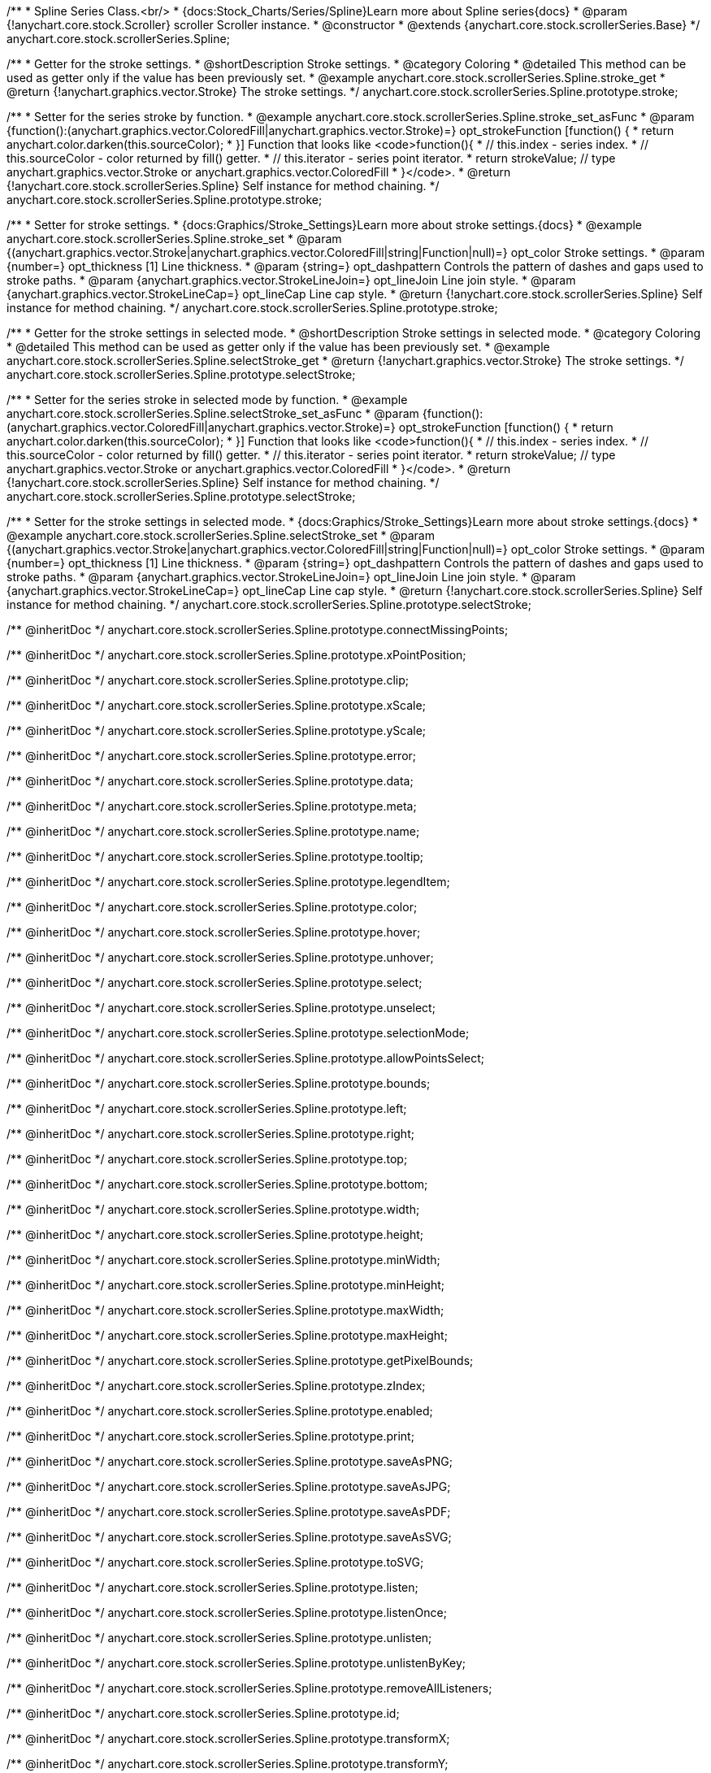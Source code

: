 /**
 * Spline Series Class.<br/>
 * {docs:Stock_Charts/Series/Spline}Learn more about Spline series{docs}
 * @param {!anychart.core.stock.Scroller} scroller Scroller instance.
 * @constructor
 * @extends {anychart.core.stock.scrollerSeries.Base}
 */
anychart.core.stock.scrollerSeries.Spline;


//----------------------------------------------------------------------------------------------------------------------
//
//  anychart.core.stock.scrollerSeries.Spline.prototype.stroke
//
//----------------------------------------------------------------------------------------------------------------------

/**
 * Getter for the stroke settings.
 * @shortDescription Stroke settings.
 * @category Coloring
 * @detailed This method can be used as getter only if the value has been previously set.
 * @example anychart.core.stock.scrollerSeries.Spline.stroke_get
 * @return {!anychart.graphics.vector.Stroke} The stroke settings.
 */
anychart.core.stock.scrollerSeries.Spline.prototype.stroke;

/**
 * Setter for the series stroke by function.
 * @example anychart.core.stock.scrollerSeries.Spline.stroke_set_asFunc
 * @param {function():(anychart.graphics.vector.ColoredFill|anychart.graphics.vector.Stroke)=} opt_strokeFunction [function() {
 *  return anychart.color.darken(this.sourceColor);
 * }] Function that looks like <code>function(){
 *    // this.index - series index.
 *    // this.sourceColor - color returned by fill() getter.
 *    // this.iterator - series point iterator.
 *    return strokeValue; // type anychart.graphics.vector.Stroke or anychart.graphics.vector.ColoredFill
 * }</code>.
 * @return {!anychart.core.stock.scrollerSeries.Spline} Self instance for method chaining.
 */
anychart.core.stock.scrollerSeries.Spline.prototype.stroke;

/**
 * Setter for stroke settings.
 * {docs:Graphics/Stroke_Settings}Learn more about stroke settings.{docs}
 * @example anychart.core.stock.scrollerSeries.Spline.stroke_set
 * @param {(anychart.graphics.vector.Stroke|anychart.graphics.vector.ColoredFill|string|Function|null)=} opt_color Stroke settings.
 * @param {number=} opt_thickness [1] Line thickness.
 * @param {string=} opt_dashpattern Controls the pattern of dashes and gaps used to stroke paths.
 * @param {anychart.graphics.vector.StrokeLineJoin=} opt_lineJoin Line join style.
 * @param {anychart.graphics.vector.StrokeLineCap=} opt_lineCap Line cap style.
 * @return {!anychart.core.stock.scrollerSeries.Spline} Self instance for method chaining.
 */
anychart.core.stock.scrollerSeries.Spline.prototype.stroke;


//----------------------------------------------------------------------------------------------------------------------
//
//  anychart.core.stock.scrollerSeries.Spline.prototype.selectStroke
//
//----------------------------------------------------------------------------------------------------------------------

/**
 * Getter for the stroke settings in selected mode.
 * @shortDescription Stroke settings in selected mode.
 * @category Coloring
 * @detailed This method can be used as getter only if the value has been previously set.
 * @example anychart.core.stock.scrollerSeries.Spline.selectStroke_get
 * @return {!anychart.graphics.vector.Stroke} The stroke settings.
 */
anychart.core.stock.scrollerSeries.Spline.prototype.selectStroke;

/**
 * Setter for the series stroke in selected mode by function.
 * @example anychart.core.stock.scrollerSeries.Spline.selectStroke_set_asFunc
 * @param {function():(anychart.graphics.vector.ColoredFill|anychart.graphics.vector.Stroke)=} opt_strokeFunction [function() {
 *  return anychart.color.darken(this.sourceColor);
 * }] Function that looks like <code>function(){
 *    // this.index - series index.
 *    // this.sourceColor - color returned by fill() getter.
 *    // this.iterator - series point iterator.
 *    return strokeValue; // type anychart.graphics.vector.Stroke or anychart.graphics.vector.ColoredFill
 * }</code>.
 * @return {!anychart.core.stock.scrollerSeries.Spline} Self instance for method chaining.
 */
anychart.core.stock.scrollerSeries.Spline.prototype.selectStroke;

/**
 * Setter for the stroke settings in selected mode.
 * {docs:Graphics/Stroke_Settings}Learn more about stroke settings.{docs}
 * @example anychart.core.stock.scrollerSeries.Spline.selectStroke_set
 * @param {(anychart.graphics.vector.Stroke|anychart.graphics.vector.ColoredFill|string|Function|null)=} opt_color Stroke settings.
 * @param {number=} opt_thickness [1] Line thickness.
 * @param {string=} opt_dashpattern Controls the pattern of dashes and gaps used to stroke paths.
 * @param {anychart.graphics.vector.StrokeLineJoin=} opt_lineJoin Line join style.
 * @param {anychart.graphics.vector.StrokeLineCap=} opt_lineCap Line cap style.
 * @return {!anychart.core.stock.scrollerSeries.Spline} Self instance for method chaining.
 */
anychart.core.stock.scrollerSeries.Spline.prototype.selectStroke;


/** @inheritDoc */
anychart.core.stock.scrollerSeries.Spline.prototype.connectMissingPoints;

/** @inheritDoc */
anychart.core.stock.scrollerSeries.Spline.prototype.xPointPosition;

/** @inheritDoc */
anychart.core.stock.scrollerSeries.Spline.prototype.clip;

/** @inheritDoc */
anychart.core.stock.scrollerSeries.Spline.prototype.xScale;

/** @inheritDoc */
anychart.core.stock.scrollerSeries.Spline.prototype.yScale;

/** @inheritDoc */
anychart.core.stock.scrollerSeries.Spline.prototype.error;

/** @inheritDoc */
anychart.core.stock.scrollerSeries.Spline.prototype.data;

/** @inheritDoc */
anychart.core.stock.scrollerSeries.Spline.prototype.meta;

/** @inheritDoc */
anychart.core.stock.scrollerSeries.Spline.prototype.name;

/** @inheritDoc */
anychart.core.stock.scrollerSeries.Spline.prototype.tooltip;

/** @inheritDoc */
anychart.core.stock.scrollerSeries.Spline.prototype.legendItem;

/** @inheritDoc */
anychart.core.stock.scrollerSeries.Spline.prototype.color;

/** @inheritDoc */
anychart.core.stock.scrollerSeries.Spline.prototype.hover;

/** @inheritDoc */
anychart.core.stock.scrollerSeries.Spline.prototype.unhover;

/** @inheritDoc */
anychart.core.stock.scrollerSeries.Spline.prototype.select;

/** @inheritDoc */
anychart.core.stock.scrollerSeries.Spline.prototype.unselect;

/** @inheritDoc */
anychart.core.stock.scrollerSeries.Spline.prototype.selectionMode;

/** @inheritDoc */
anychart.core.stock.scrollerSeries.Spline.prototype.allowPointsSelect;

/** @inheritDoc */
anychart.core.stock.scrollerSeries.Spline.prototype.bounds;

/** @inheritDoc */
anychart.core.stock.scrollerSeries.Spline.prototype.left;

/** @inheritDoc */
anychart.core.stock.scrollerSeries.Spline.prototype.right;

/** @inheritDoc */
anychart.core.stock.scrollerSeries.Spline.prototype.top;

/** @inheritDoc */
anychart.core.stock.scrollerSeries.Spline.prototype.bottom;

/** @inheritDoc */
anychart.core.stock.scrollerSeries.Spline.prototype.width;

/** @inheritDoc */
anychart.core.stock.scrollerSeries.Spline.prototype.height;

/** @inheritDoc */
anychart.core.stock.scrollerSeries.Spline.prototype.minWidth;

/** @inheritDoc */
anychart.core.stock.scrollerSeries.Spline.prototype.minHeight;

/** @inheritDoc */
anychart.core.stock.scrollerSeries.Spline.prototype.maxWidth;

/** @inheritDoc */
anychart.core.stock.scrollerSeries.Spline.prototype.maxHeight;

/** @inheritDoc */
anychart.core.stock.scrollerSeries.Spline.prototype.getPixelBounds;

/** @inheritDoc */
anychart.core.stock.scrollerSeries.Spline.prototype.zIndex;

/** @inheritDoc */
anychart.core.stock.scrollerSeries.Spline.prototype.enabled;

/** @inheritDoc */
anychart.core.stock.scrollerSeries.Spline.prototype.print;

/** @inheritDoc */
anychart.core.stock.scrollerSeries.Spline.prototype.saveAsPNG;

/** @inheritDoc */
anychart.core.stock.scrollerSeries.Spline.prototype.saveAsJPG;

/** @inheritDoc */
anychart.core.stock.scrollerSeries.Spline.prototype.saveAsPDF;

/** @inheritDoc */
anychart.core.stock.scrollerSeries.Spline.prototype.saveAsSVG;

/** @inheritDoc */
anychart.core.stock.scrollerSeries.Spline.prototype.toSVG;

/** @inheritDoc */
anychart.core.stock.scrollerSeries.Spline.prototype.listen;

/** @inheritDoc */
anychart.core.stock.scrollerSeries.Spline.prototype.listenOnce;

/** @inheritDoc */
anychart.core.stock.scrollerSeries.Spline.prototype.unlisten;

/** @inheritDoc */
anychart.core.stock.scrollerSeries.Spline.prototype.unlistenByKey;

/** @inheritDoc */
anychart.core.stock.scrollerSeries.Spline.prototype.removeAllListeners;

/** @inheritDoc */
anychart.core.stock.scrollerSeries.Spline.prototype.id;

/** @inheritDoc */
anychart.core.stock.scrollerSeries.Spline.prototype.transformX;

/** @inheritDoc */
anychart.core.stock.scrollerSeries.Spline.prototype.transformY;

/** @inheritDoc */
anychart.core.stock.scrollerSeries.Spline.prototype.getPixelPointWidth;

/** @inheritDoc */
anychart.core.stock.scrollerSeries.Spline.prototype.getPoint;

/** @inheritDoc */
anychart.core.stock.scrollerSeries.Spline.prototype.seriesType;

/** @inheritDoc */
anychart.core.stock.scrollerSeries.Spline.prototype.rendering;
